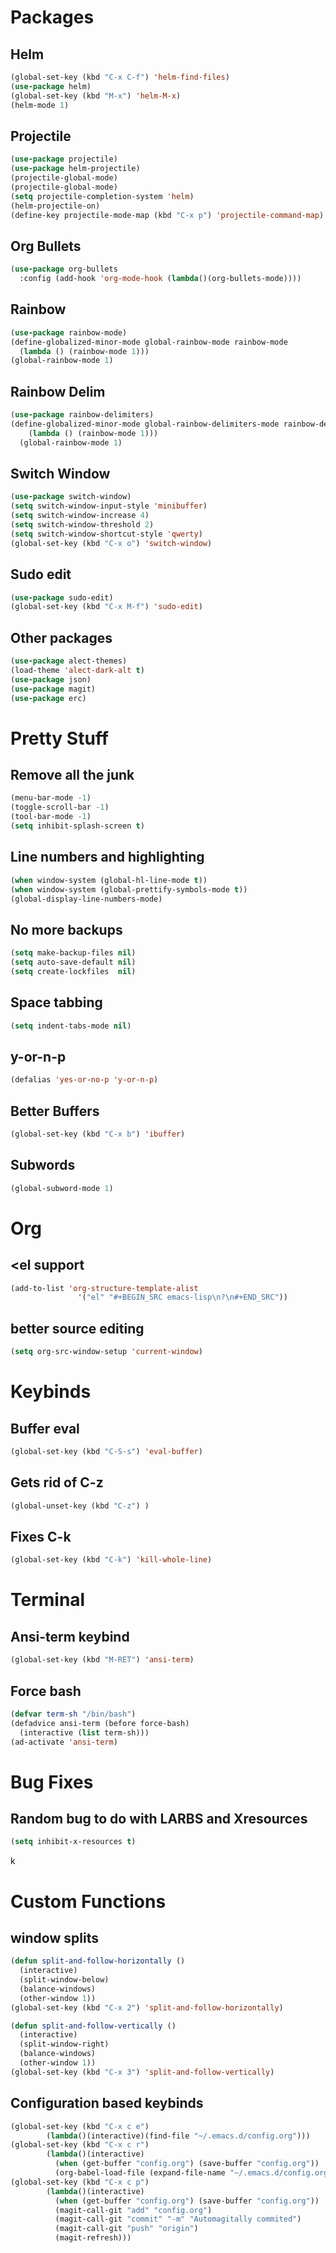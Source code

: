 * Packages
** Helm 
#+BEGIN_SRC emacs-lisp
(global-set-key (kbd "C-x C-f") 'helm-find-files)
(use-package helm)
(global-set-key (kbd "M-x") 'helm-M-x)
(helm-mode 1)
#+END_SRC
** Projectile
#+BEGIN_SRC emacs-lisp 
(use-package projectile)
(use-package helm-projectile)
(projectile-global-mode)
(projectile-global-mode)
(setq projectile-completion-system 'helm)
(helm-projectile-on)
(define-key projectile-mode-map (kbd "C-x p") 'projectile-command-map)
#+END_SRC 
** Org Bullets
#+BEGIN_SRC emacs-lisp
  (use-package org-bullets
    :config (add-hook 'org-mode-hook (lambda()(org-bullets-mode))))
#+END_SRC
** Rainbow
#+BEGIN_SRC emacs-lisp
  (use-package rainbow-mode)
  (define-globalized-minor-mode global-rainbow-mode rainbow-mode
    (lambda () (rainbow-mode 1)))
  (global-rainbow-mode 1)
#+END_SRC
** Rainbow Delim
#+BEGIN_SRC emacs-lisp
  (use-package rainbow-delimiters)
  (define-globalized-minor-mode global-rainbow-delimiters-mode rainbow-delimiters-mode
      (lambda () (rainbow-mode 1)))
    (global-rainbow-mode 1)
#+END_SRC
** Switch Window
#+BEGIN_SRC emacs-lisp
  (use-package switch-window)
  (setq switch-window-input-style 'minibuffer)
  (setq switch-window-increase 4)
  (setq switch-window-threshold 2)
  (setq switch-window-shortcut-style 'qwerty)
  (global-set-key (kbd "C-x o") 'switch-window)
#+END_SRC
** Sudo edit
#+BEGIN_SRC emacs-lisp
  (use-package sudo-edit)
  (global-set-key (kbd "C-x M-f") 'sudo-edit)
#+END_SRC
** Other packages
#+BEGIN_SRC emacs-lisp
(use-package alect-themes)
(load-theme 'alect-dark-alt t)
(use-package json)
(use-package magit)
(use-package erc)
#+END_SRC
* Pretty Stuff
** Remove all the junk
#+BEGIN_SRC emacs-lisp
(menu-bar-mode -1)
(toggle-scroll-bar -1)
(tool-bar-mode -1)
(setq inhibit-splash-screen t)
#+END_SRC
** Line numbers and highlighting
#+BEGIN_SRC emacs-lisp
(when window-system (global-hl-line-mode t))
(when window-system (global-prettify-symbols-mode t))
(global-display-line-numbers-mode)
#+END_SRC
** No more backups
#+BEGIN_SRC emacs-lisp
(setq make-backup-files nil)
(setq auto-save-default nil)
(setq create-lockfiles  nil)
#+END_SRC
** Space tabbing
#+BEGIN_SRC emacs-lisp
(setq indent-tabs-mode nil)
#+END_SRC
** y-or-n-p
#+BEGIN_SRC emacs-lisp
(defalias 'yes-or-no-p 'y-or-n-p)
#+END_SRC
** Better Buffers
#+BEGIN_SRC emacs-lisp
  (global-set-key (kbd "C-x b") 'ibuffer)

#+END_SRC
** Subwords
#+BEGIN_SRC emacs-lisp
  (global-subword-mode 1)

#+END_SRC
* Org
** <el support
#+BEGIN_SRC emacs-lisp
  (add-to-list 'org-structure-template-alist
                 '("el" "#+BEGIN_SRC emacs-lisp\n?\n#+END_SRC"))
#+END_SRC
** better source editing
#+BEGIN_SRC emacs-lisp
  (setq org-src-window-setup 'current-window)
#+END_SRC
* Keybinds
** Buffer eval
#+BEGIN_SRC emacs-lisp
(global-set-key (kbd "C-S-s") 'eval-buffer)
#+END_SRC
** Gets rid of C-z
#+BEGIN_SRC emacs-lisp
(global-unset-key (kbd "C-z") ) 
#+END_SRC
** Fixes C-k
#+BEGIN_SRC emacs-lisp
(global-set-key (kbd "C-k") 'kill-whole-line)
#+END_SRC
* Terminal
** Ansi-term keybind
#+BEGIN_SRC emacs-lisp
  (global-set-key (kbd "M-RET") 'ansi-term)

#+END_SRC
** Force bash
#+BEGIN_SRC emacs-lisp
  (defvar term-sh "/bin/bash")
  (defadvice ansi-term (before force-bash)
    (interactive (list term-sh)))
  (ad-activate 'ansi-term)
#+END_SRC
* Bug Fixes
** Random bug to do with LARBS and Xresources
#+BEGIN_SRC emacs-lisp
  (setq inhibit-x-resources t)
#+END_SRC
k
* Custom Functions
** window splits
#+BEGIN_SRC emacs-lisp
  (defun split-and-follow-horizontally ()
    (interactive)
    (split-window-below)
    (balance-windows)
    (other-window 1))
  (global-set-key (kbd "C-x 2") 'split-and-follow-horizontally)

  (defun split-and-follow-vertically ()
    (interactive)
    (split-window-right)
    (balance-windows)
    (other-window 1))
  (global-set-key (kbd "C-x 3") 'split-and-follow-vertically)
#+END_SRC
** Configuration based keybinds
#+BEGIN_SRC emacs-lisp
  (global-set-key (kbd "C-x c e")
		  (lambda()(interactive)(find-file "~/.emacs.d/config.org")))
  (global-set-key (kbd "C-x c r")
		  (lambda()(interactive)
		    (when (get-buffer "config.org") (save-buffer "config.org"))
		    (org-babel-load-file (expand-file-name "~/.emacs.d/config.org"))))
  (global-set-key (kbd "C-x c p")
		  (lambda()(interactive)
		    (when (get-buffer "config.org") (save-buffer "config.org"))
		    (magit-call-git "add" "config.org")
		    (magit-call-git "commit" "-m" "Automagitally commited")
		    (magit-call-git "push" "origin")
		    (magit-refresh)))

#+END_SRC
